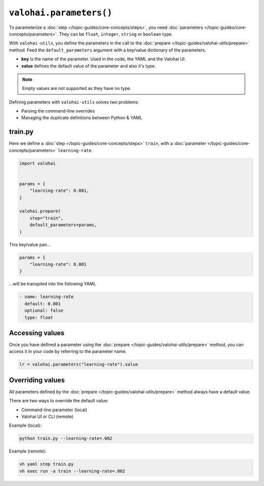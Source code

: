 .. meta::
    :description: Defining parameters with valohai-utils.

``valohai.parameters()``
========================

To parameterize a :doc:`step </topic-guides/core-concepts/steps>`, you need :doc:`parameters </topic-guides/core-concepts/parameters>`. They can be ``float``, ``integer``, ``string`` or ``boolean`` type.

With ``valohai-utils``, you define the parameters in the call to the :doc:`prepare </topic-guides/valohai-utils/prepare>` method. Feed the ``default_parameters`` argument with a key/value dictionary of the parameters.

* **key** is the name of the parameter. Used in the code, the YAML and the Valohai UI.
* **value** defines the default value of the parameter and also it's type.

.. note::

    Empty values are not supported as they have no type.

Defining parameters with ``valohai-utils`` solves two problems:

* Parsing the command-line overrides
* Managing the duplicate definitions between Python & YAML

train.py
--------

Here we define a :doc:`step </topic-guides/core-concepts/steps>` ``train``,
with a :doc:`parameter </topic-guides/core-concepts/parameters>` ``learning-rate``.

.. code-block:: python

    import valohai


    params = {
        "learning-rate": 0.001,
    }

    valohai.prepare(
        step="train",
        default_parameters=params,
    )

This key/value pair...

.. code-block:: python

    params = {
        "learning-rate": 0.001
    }

...will be transpiled into the following YAML

.. code-block:: yaml

    - name: learning-rate
      default: 0.001
      optional: false
      type: float

Accessing values
----------------

Once you have defined a parameter using the :doc:`prepare </topic-guides/valohai-utils/prepare>` method, you can access it in your code
by referring to the parameter name.

.. code-block:: python

    lr = valohai.parameters("learning-rate").value


Overriding values
-----------------

All parameters defined by the :doc:`prepare </topic-guides/valohai-utils/prepare>` method always have a default value.

There are two ways to override the default value:

* Command-line parameter (local)
* Valohai UI or CLI (remote)

Example (local):

.. code-block:: bash

    python train.py --learning-rate=.002

Example (remote):

.. code-block:: bash

    vh yaml step train.py
    vh exec run -a train --learning-rate=.002

.. seealso::

    * `Running a Grid Search </howto/tasks/grid-search/>`_
    * `Using the Bayesian Optimizer </howto/tasks/bayesian/>`_